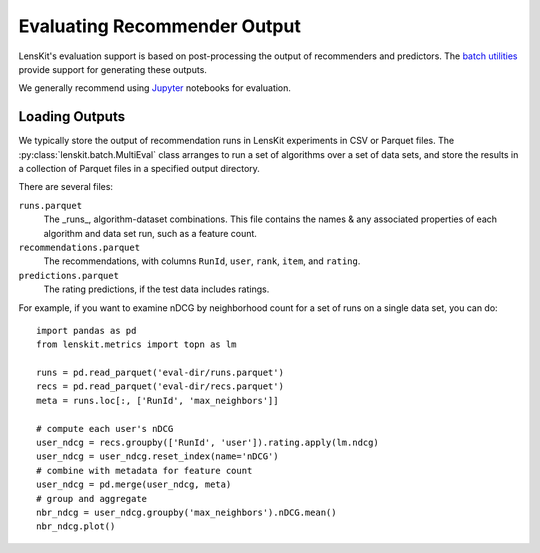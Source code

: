 Evaluating Recommender Output
=============================

LensKit's evaluation support is based on post-processing the output of recommenders
and predictors.  The `batch utilities`_ provide support for generating these outputs.

We generally recommend using Jupyter_ notebooks for evaluation.

.. _batch utilities: batch.html
.. _Jupyter: https://jupyter.org

Loading Outputs
~~~~~~~~~~~~~~~

We typically store the output of recommendation runs in LensKit experiments in CSV or
Parquet files.  The :py:class:`lenskit.batch.MultiEval` class arranges to run a set
of algorithms over a set of data sets, and store the results in a collection of Parquet
files in a specified output directory.

There are several files:

``runs.parquet``
  The _runs_, algorithm-dataset combinations.  This file contains the names & any associated
  properties of each algorithm and data set run, such as a feature count.

``recommendations.parquet``
  The recommendations, with columns ``RunId``, ``user``, ``rank``, ``item``, and ``rating``.

``predictions.parquet``
  The rating predictions, if the test data includes ratings.

For example, if you want to examine nDCG by neighborhood count for a set of runs on a single
data set, you can do::

    import pandas as pd
    from lenskit.metrics import topn as lm

    runs = pd.read_parquet('eval-dir/runs.parquet')
    recs = pd.read_parquet('eval-dir/recs.parquet')
    meta = runs.loc[:, ['RunId', 'max_neighbors']]

    # compute each user's nDCG    
    user_ndcg = recs.groupby(['RunId', 'user']).rating.apply(lm.ndcg)
    user_ndcg = user_ndcg.reset_index(name='nDCG')
    # combine with metadata for feature count
    user_ndcg = pd.merge(user_ndcg, meta)
    # group and aggregate
    nbr_ndcg = user_ndcg.groupby('max_neighbors').nDCG.mean()
    nbr_ndcg.plot()
